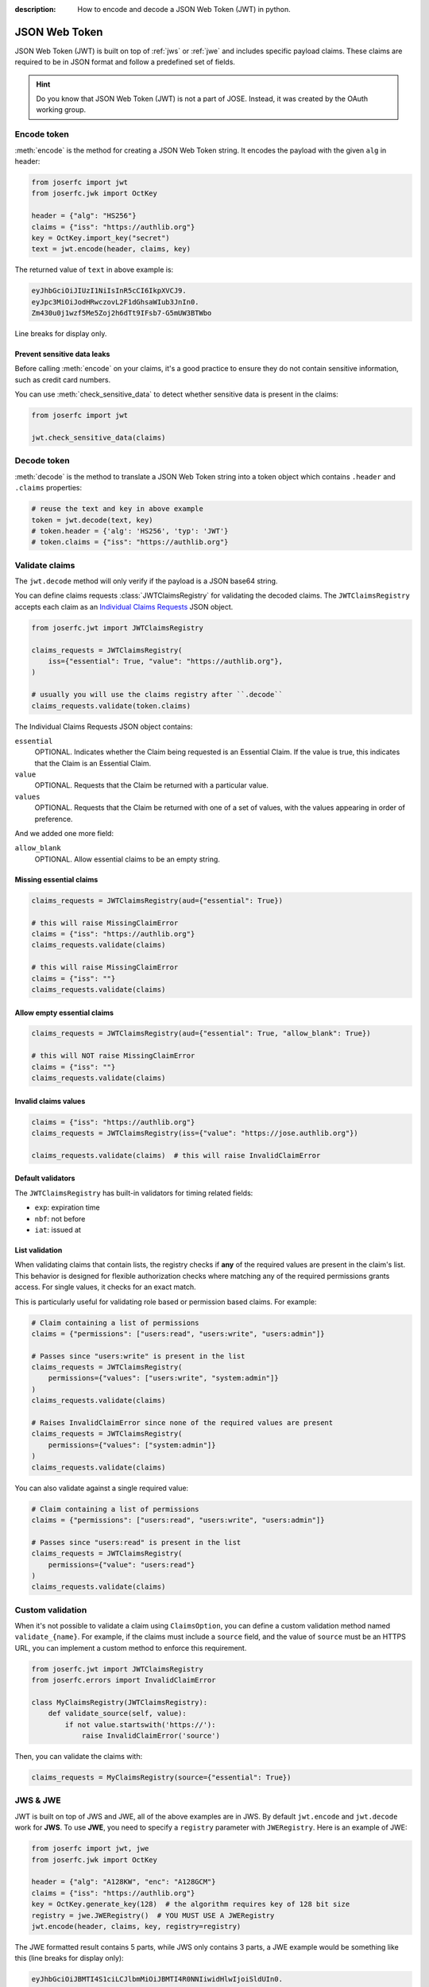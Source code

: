 :description: How to encode and decode a JSON Web Token (JWT) in python.

.. _jwt:

JSON Web Token
==============

.. module:: joserfc.jwt
    :noindex:

JSON Web Token (JWT) is built on top of :ref:`jws` or :ref:`jwe` and includes
specific payload claims. These claims are required to be in JSON format and
follow a predefined set of fields.

.. hint::

    Do you know that JSON Web Token (JWT) is not a part of JOSE. Instead,
    it was created by the OAuth working group.

Encode token
------------

:meth:`encode` is the method for creating a JSON Web Token string.
It encodes the payload with the given ``alg`` in header:

.. code-block:: python

    from joserfc import jwt
    from joserfc.jwk import OctKey

    header = {"alg": "HS256"}
    claims = {"iss": "https://authlib.org"}
    key = OctKey.import_key("secret")
    text = jwt.encode(header, claims, key)

The returned value of ``text`` in above example is:

.. code-block:: none

    eyJhbGciOiJIUzI1NiIsInR5cCI6IkpXVCJ9.
    eyJpc3MiOiJodHRwczovL2F1dGhsaWIub3JnIn0.
    Zm430u0j1wzf5Me5Zoj2h6dTt9IFsb7-G5mUW3BTWbo

Line breaks for display only.

Prevent sensitive data leaks
~~~~~~~~~~~~~~~~~~~~~~~~~~~~

Before calling :meth:`encode` on your claims, it's a good practice to ensure
they do not contain sensitive information, such as credit card numbers.

You can use :meth:`check_sensitive_data` to detect whether sensitive data is
present in the claims:

.. code-block:: python

    from joserfc import jwt

    jwt.check_sensitive_data(claims)

Decode token
------------

:meth:`decode` is the method to translate a JSON Web Token string
into a token object which contains ``.header`` and ``.claims`` properties:

.. code-block:: python

    # reuse the text and key in above example
    token = jwt.decode(text, key)
    # token.header = {'alg': 'HS256', 'typ': 'JWT'}
    # token.claims = {"iss": "https://authlib.org"}

.. _claims:

Validate claims
---------------

The ``jwt.decode`` method will only verify if the payload is a JSON
base64 string.

You can define claims requests :class:`JWTClaimsRegistry` for validating the
decoded claims. The ``JWTClaimsRegistry`` accepts each claim as an
`Individual Claims Requests <http://openid.net/specs/openid-connect-core-1_0.html#IndividualClaimsRequests>`_
JSON object.

.. code-block:: python

    from joserfc.jwt import JWTClaimsRegistry

    claims_requests = JWTClaimsRegistry(
        iss={"essential": True, "value": "https://authlib.org"},
    )

    # usually you will use the claims registry after ``.decode``
    claims_requests.validate(token.claims)

The Individual Claims Requests JSON object contains:

``essential``
  OPTIONAL. Indicates whether the Claim being requested is an Essential Claim.
  If the value is true, this indicates that the Claim is an Essential Claim.

``value``
  OPTIONAL. Requests that the Claim be returned with a particular value.

``values``
  OPTIONAL. Requests that the Claim be returned with one of a set of values,
  with the values appearing in order of preference.

And we added one more field:

``allow_blank``
  OPTIONAL. Allow essential claims to be an empty string.

Missing essential claims
~~~~~~~~~~~~~~~~~~~~~~~~

.. code-block:: python

    claims_requests = JWTClaimsRegistry(aud={"essential": True})

    # this will raise MissingClaimError
    claims = {"iss": "https://authlib.org"}
    claims_requests.validate(claims)

    # this will raise MissingClaimError
    claims = {"iss": ""}
    claims_requests.validate(claims)

Allow empty essential claims
~~~~~~~~~~~~~~~~~~~~~~~~~~~~

.. code-block:: python

    claims_requests = JWTClaimsRegistry(aud={"essential": True, "allow_blank": True})

    # this will NOT raise MissingClaimError
    claims = {"iss": ""}
    claims_requests.validate(claims)

Invalid claims values
~~~~~~~~~~~~~~~~~~~~~

.. code-block:: python

    claims = {"iss": "https://authlib.org"}
    claims_requests = JWTClaimsRegistry(iss={"value": "https://jose.authlib.org"})

    claims_requests.validate(claims)  # this will raise InvalidClaimError

Default validators
~~~~~~~~~~~~~~~~~~

The ``JWTClaimsRegistry`` has built-in validators for timing related fields:

- ``exp``: expiration time
- ``nbf``: not before
- ``iat``: issued at

List validation
~~~~~~~~~~~~~~~

When validating claims that contain lists, the registry checks if **any** of the
required values are present in the claim's list. This behavior is designed for
flexible authorization checks where matching any of the required permissions grants
access. For single values, it checks for an exact match.

This is particularly useful for validating role based or permission based claims. For
example:

.. code-block:: python

    # Claim containing a list of permissions
    claims = {"permissions": ["users:read", "users:write", "users:admin"]}

    # Passes since "users:write" is present in the list
    claims_requests = JWTClaimsRegistry(
        permissions={"values": ["users:write", "system:admin"]}
    )
    claims_requests.validate(claims)

    # Raises InvalidClaimError since none of the required values are present
    claims_requests = JWTClaimsRegistry(
        permissions={"values": ["system:admin"]}
    )
    claims_requests.validate(claims)

You can also validate against a single required value:

.. code-block:: python

    # Claim containing a list of permissions
    claims = {"permissions": ["users:read", "users:write", "users:admin"]}

    # Passes since "users:read" is present in the list
    claims_requests = JWTClaimsRegistry(
        permissions={"value": "users:read"}
    )
    claims_requests.validate(claims)

Custom validation
-----------------

When it's not possible to validate a claim using ``ClaimsOption``,
you can define a custom validation method named ``validate_{name}``.
For example, if the claims must include a ``source`` field, and the
value of ``source`` must be an HTTPS URL, you can implement a custom
method to enforce this requirement.

.. code-block:: python

    from joserfc.jwt import JWTClaimsRegistry
    from joserfc.errors import InvalidClaimError

    class MyClaimsRegistry(JWTClaimsRegistry):
        def validate_source(self, value):
            if not value.startswith('https://'):
                raise InvalidClaimError('source')

Then, you can validate the claims with:

.. code-block:: python

    claims_requests = MyClaimsRegistry(source={"essential": True})

JWS & JWE
---------

JWT is built on top of JWS and JWE, all of the above examples are in JWS. By default
``jwt.encode`` and ``jwt.decode`` work for **JWS**. To use **JWE**, you need to specify
a ``registry`` parameter with ``JWERegistry``. Here is an example of JWE:

.. code-block:: python

    from joserfc import jwt, jwe
    from joserfc.jwk import OctKey

    header = {"alg": "A128KW", "enc": "A128GCM"}
    claims = {"iss": "https://authlib.org"}
    key = OctKey.generate_key(128)  # the algorithm requires key of 128 bit size
    registry = jwe.JWERegistry()  # YOU MUST USE A JWERegistry
    jwt.encode(header, claims, key, registry=registry)

The JWE formatted result contains 5 parts, while JWS only contains 3 parts,
a JWE example would be something like this (line breaks for display only):

.. code-block:: none

    eyJhbGciOiJBMTI4S1ciLCJlbmMiOiJBMTI4R0NNIiwidHlwIjoiSldUIn0.
    F3plSTFE5GPJNs_qGsmoVx4o402URh5G.
    57P7XX6C3hJbk-Nl.
    dpgaZFi3uI1RiOqI3bmYY3_opkljIwcByf_j6fM.
    uv1BZZy5F-ci54BS11EYGg

Another difference is the key used for ``encode`` and ``decode``.

For :ref:`jws`, a private key is used for ``encode``, and a public key is used for
``decode``. The ``encode`` method will use a private key to sign, and the ``decode``
method will use a public key to verify.

For :ref:`jwe`, it is the contrary, a public key is used for ``encode``, and a private
key is used for ``decode``. The ``encode`` method  will use a public key to encrypt,
and the ``decode`` method will use a private key to decrypt.

The key parameter
-----------------

In the above example, we're using :ref:`OctKey` only for simplicity. There are other
types of keys in :ref:`jwk`.

Key types
~~~~~~~~~

Each algorithm (``alg`` in header) requires a certain type of key. For example:

- ``HS256`` requires ``OctKey``
- ``RS256`` requires ``RSAKey``
- ``ES256`` requires ``ECKey`` or ``OKPKey``

You can find the correct key type for each algorithm at:

- :ref:`JSON Web Signature Algorithms <jws_algorithms>`
- :ref:`JSON Web Encryption Algorithms <jwe_algorithms>`

Here is an example of a JWT with "alg" of ``RS256`` in JWS type:

.. code-block:: python

    from joserfc import jwt
    from joserfc.jwk import RSAKey

    header = {"alg": "RS256"}
    claims = {"iss": "https://authlib.org"}
    with open("your-private-rsa-key.pem") as f:
        key = RSAKey.import_key(f.read())

    # "RS256" is a recommended algorithm, no need to pass a custom ``registry``
    text = jwt.encode(header, claims, key)

    # ``.encode`` for JWS type use a public key, if using a private key,
    # it will automatically extract the public key from private key
    jwt.decode(text, key)

In production, ``jwt.encode`` is usually used by the *client* side, a client
normally does not have the access to private keys. The server provider would
usually expose the public keys in JWK Set.

Use key set
~~~~~~~~~~~

You can also pass a JWK Set to the ``key`` parameter of :meth:`encode` and
:meth:`decode` methods.

.. code-block:: python

    import json
    from joserfc.jwk import KeySet
    from joserfc import jwt

    with open("your-private-jwks.json") as f:
        data = json.load(f)
        key_set = KeySet.import_key_set(data)

    header = {"alg": "RS256", "kid": "1"}
    claims = {"iss": "https://authlib.org"}
    jwt.encode(header, claims, key_set)

The methods will find the correct key according to the ``kid`` you specified.
If there is no ``kid`` in header, it will pick one randomly and add the ``kid``
of the key into header.

A client would usually get the public key set from a public URL, normally the
``decode`` code would be something like:

.. code-block:: python

    import requests
    from joserfc import jwt
    from joserfc.jwt import Token
    from joserfc.jwk import KeySet

    resp = requests.get("https://example-site/jwks.json")
    key_set = KeySet.import_key_set(resp.json())

    def parse_token(token_string: str) -> Token:
        return jwt.decode(token_string, key_set)

Callable key
~~~~~~~~~~~~

It is also possible to assign a callable function as the ``key``:

.. code-block:: python

    import json
    from joserfc.jwk import KeySet
    from joserfc.jws import CompactSignature

    def load_key(obj: CompactSignature) -> KeySet:
        headers = obj.headers()
        alg = headers["alg"]
        key_path = f"my-{alg}-keys.json"
        with open(key_path) as f:
            data = json.load(f)
            return KeySet.import_key_set(data)

    # jwt.encode(header, claims, load_key)

Embedded JWK
~~~~~~~~~~~~

The key may be embedded directly in the token's header. For example,
the decoded header might look like this:

.. code-block:: json

    {
      "jwk": {
        "crv": "P-256",
        "x": "UM9g5nKnZXYovWAlM76cLz9vTozRj__CHU_dOl-gOoE",
        "y": "ds8aeQw1l2cDCA7bCkONvwDKpXAbtXjvqCleYH8Ws_U",
        "kty": "EC"
      },
      "alg": "ES256"
    }

In such cases, you don't need to supply a separate key manually. Instead,
as shown above, you can use a callable key function to dynamically
resolve the embedded JWK value.

.. code-block:: python

    from joserfc import jwk

    def embedded_jwk(obj: jwk.GuestProtocol) -> jwk.Key:
        headers = obj.headers()
        return jwk.import_key(headers["jwk"])

    # jwt.decode(value, embedded_jwk)

Embedded JWK Set URL
~~~~~~~~~~~~~~~~~~~~

As shown above, the key may also be provided as a JWK Set URL
within the token header, for example:

.. code-block:: json

    {
      "jku": "https://example-site/jwks.json",
      "alg": "ES256"
    }

In this case, you can use a callable key function to import the
JWKs:

.. code-block:: python

    import requests
    from joserfc.jwk import GuestProtocol, Key, KeySet

    def fetch_jwk_set(obj: GuestProtocol) -> Key:
        headers = obj.headers()
        resp = requests.get(headers["jku"])
        return KeySet.import_key_set(resp.json())

    jwt.decode(value, fetch_jwk_set)

.. hint::

    Use a cache method to improve the performance.

Algorithms & Registry
---------------------

The :meth:`encode` and :meth:`decode` accept an ``algorithms`` parameter for
specifying the allowed algorithms. By default, it only allows you to use the
**recommended** algorithms.

You can find out the recommended algorithms at:

- :ref:`JSON Web Signature Algorithms <jws_algorithms>`
- :ref:`JSON Web Encryption Algorithms <jwe_algorithms>`

For instance, ``HS384`` is not a recommended algorithm, and you want to use
this algorithm:

.. code-block:: python

    >>> from joserfc import jwt, jwk
    >>> header = {"alg": "HS384"}
    >>> claims = {"iss": "https://authlib.org"}
    >>> key = jwk.OctKey.import_key("secret")
    >>> jwt.encode(header, claims, key, algorithms=["HS384"])

If not specifying the ``algorithms`` parameter, the ``encode`` method will
raise an error.

JSON Encoder and Decoder
------------------------

.. versionadded:: 1.1.0

    The parameters ``encoder_cls`` for ``jwt.encode`` and ``decoder_cls`` for ``jwt.decode``
    were introduced in version 1.1.0.

When using ``jwt.encode`` to encode claims that contain data types that ``json``
module does not natively support, such as ``UUID`` and ``datetime``, an error will
be raised.

.. code-block:: python

    >>> import uuid
    >>> from joserfc import jwt, jwk
    >>>
    >>> key = jwk.OctKey.import_key("secret")
    >>> claims = {"sub": uuid.uuid4()}
    >>> jwt.encode({"alg": "HS256"}, claims, key)
    Traceback (most recent call last):
      File "<stdin>", line 1, in <module>
      File ".../joserfc/jwt.py", line 66, in encode
        payload = convert_claims(claims, encoder_cls)
                  ^^^^^^^^^^^^^^^^^^^^^^^^^^^^^^^^^^^
      File ".../joserfc/rfc7519/claims.py", line 36, in convert_claims
        content = json.dumps(claims, ensure_ascii=False, separators=(",", ":"), cls=encoder_cls)
                  ^^^^^^^^^^^^^^^^^^^^^^^^^^^^^^^^^^^^^^^^^^^^^^^^^^^^^^^^^^^^^^^^^^^^^^^^^^^^^^
      File ".../lib/python3.12/json/__init__.py", line 238, in dumps
        **kw).encode(obj)
              ^^^^^^^^^^^
      File ".../lib/python3.12/json/encoder.py", line 200, in encode
        chunks = self.iterencode(o, _one_shot=True)
                 ^^^^^^^^^^^^^^^^^^^^^^^^^^^^^^^^^^
      File ".../lib/python3.12/json/encoder.py", line 258, in iterencode
        return _iterencode(o, 0)
               ^^^^^^^^^^^^^^^^^
      File ".../lib/python3.12/json/encoder.py", line 180, in default
        raise TypeError(f'Object of type {o.__class__.__name__} '
    TypeError: Object of type UUID is not JSON serializable

To resolve this issue, you can pass a custom ``JSONEncoder`` using the ``encoder_cls`` parameter.

.. code-block:: python

    import uuid
    import json
    from joserfc import jwt, jwk

    class MyEncoder(json.JSONEncoder):
        def default(self, o):
            if isinstance(o, uuid.UUID):
                return str(o)
            return super().default(o)

    key = jwk.OctKey.import_key("secret")
    claims = {"sub": uuid.uuid4()}
    jwt.encode({"alg": "HS256"}, claims, key, encoder_cls=MyEncoder)

Additionally, ``jwt.decode`` accepts a ``decoder_cls`` parameter. If you need to convert
the decoded claims into the appropriate data types, you can provide a custom decoder class.
